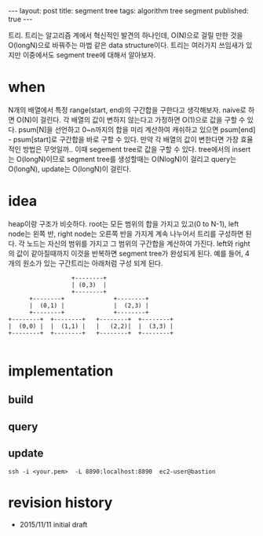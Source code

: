 #+STARTUP: showall indent
#+STARTUP: hidestars
#+BEGIN_HTML
---
layout: post
title: segment tree
tags: algorithm tree segment
published: true
---
#+END_HTML

트리. 트리는 알고리즘 계에서 혁신적인 발견의 하나인데, O(N)으로 걸릴 만한 것을 O(longN)으로 바꿔주는 마법 같은 data structure이다. 트리는 여러가지 쓰임새가 있지만 이중에서도 segment tree에 대해서 알아보자.

* when
N개의 배열에서 특정 range(start, end)의 구간합을 구한다고 생각해보자. naive로 하면 O(N)이 걸린다.
각 배열의 값이 변하지 않는다고 가정하면 O(1)으로 값을 구할 수 있다. psum[N]을 선언하고 0~n까지의 합을 미리 계산하여 캐쉬하고 있으면 psum[end] - psum[start]로 구간합을 바로 구할 수 있다.
만약 각 배열의 값이 변한다면 가장 효율적인 방법은 무엇일까.. 이때 segement tree로 값을 구할 수 있다. tree에서의 insert는 O(longN)이므로 segment tree를 생성할때는 O(NlogN)이 걸리고 query는 O(longN), update는 O(longN)이 걸린다.

* idea
heap이랑 구조가 비슷하다. root는 모든 범위의 합을 가지고 있고(0 to N-1), left node는 왼쪽 반, right node는 오른쪽 반을 가지게 계속 나누어서 트리를 구성하면 된다. 각 노드는 자신의 범위를 가지고 그 범위의 구간합을 계산하여 가진다. left와 right의 값이 같아질때까지 이것을 반복하면 segment tree가 완성되게 된다. 
예를 들어, 4개의 원소가 있는 구간트리는 아래처럼 구성 되게 된다. 
#+BEGIN_SRC c++
                            +--------+
                            | (0,3)  |
                            +--------+
                +--------+              +--------+
                |  (0,1) |              |  (2,3) |
                +--------+              +--------+
          +--------+  +--------+   +--------+  +--------+
          |  (0,0) |  |  (1,1) |   |   (2,2)|  |  (3,3) |
          +--------+  +--------+   +--------+  +--------+

#+END_SRC

* implementation
** build
** query
** update

: ssh -i <your.pem>  -L 8890:localhost:8890  ec2-user@bastion



* revision history
- 2015/11/11 initial draft
